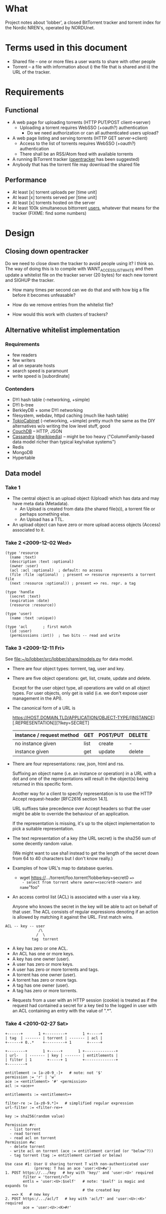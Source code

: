 # lobber.org (in Emacs -*- org -*- mode)

* What
Project notes about 'lobber', a closed BitTorrent tracker and
torrent index for the Nordic NREN's, operated by NORDUnet.
* Terms used in this document
- Shared file -- one or more files a user wants to share with other people
- Torrent -- a file with information about i) the file that is shared
  and ii) the URL of the tracker.
* Requirements
** Functional
- A web page for uploading torrents (HTTP PUT/POST client->server)
  - Uploading a torrent requires WebSSO (+oauth?) authentication
    - Do we need authorization or can all authenticated users upload?
- A web page listing and serving torrents (HTTP GET server->client)
  - Access to the list of torrents requires WebSSO (+oauth?)
    authentication
  - There shall be an RSS/Atom feed with available torrents
- A running BiTorrent tracker ([[http://erdgeist.org/arts/software/opentracker/][opentracker]] has been suggested)
- Anybody that has the torrent file may download the shared file
** Performance
- At least [x] torrent uploads per [time unit]
- At least [x] torrents served per [time unit]
- At least [x] torrents hosted on the server
- At least 100k simultaneous bittorrent _users_, whatever that means
  for the tracker (FIXME: find some numbers)
* Design
** Closing down opentracker
Do we need to close down the tracker to avoid people using it?  I
think so.  The way of doing this is to compile with
WANT_ACCESSLIST_WHITE and then update a whitelist file on the tracker
server (20 bytes) for each new torrent and SIGHUP the tracker.

- How many times per second can we do that and with how big a file
  before it becomes unfeasable?

- How do we remove entries from the whitelist file?

- How would this work with clusters of trackers?
** Alternative whitelist implementation
*** Requirements
- few readers
- few writers
- all on separate hosts
- search speed is paramount
- write speed is [subordinate]
*** Contenders
- DYI hash table (-networking, +simple)
- DYI b-tree
- BerkleyDB + some DYI networking
- filesystem, webdav, httpd caching (much like hash table)
- [[http://1978th.net/tokyocabinet/][TokioCabinet]] (-networking, +simple) pretty much the same as the DIY
  alternatives w/o writing the low level stuff, good
- [[http://couchdb.apache.org/][CouchDB]] -- HTTP, JSON
- [[http://incubator.apache.org/cassandra/][Cassandra]] ([[http://en.wikipedia.org/wiki/Cassandra_%28database%29][@wikipedia]]) -- might be too heavy ("ColumnFamily-based
  data model richer than typical key/value systems")
- Redis
- MongoDB
- Hypertable
** Data model
*** Take 1
- The central object is an upload object (Upload) which has data and
  may have meta data (Metadata).
  - An Upload is created from data (the shared file(s)), a torrent
    file or perhaps something else.
  - An Upload has a TTL.
- An upload object can have zero or more upload access objects
  (Access) associated to it.
*** Take 2 <2009-12-02 Wed>
#+BEGIN_EXAMPLE
(type 'resource
  (name :text)     
  (description :text :optional)
  (owner :user)
  (acl :acl :optional)  ; default: no access
  (file :file :optional)  ; present => resource represents a torrent file
  (next :resource :optional)) ; present => res. repr. a tag

(type 'handle
  (secret :text)
  (expiration :date)
  (resource :resource))

(type 'user)
  (name :text :unique))

(type 'acl       ; first match
  (id :user)
  (permisssions :int))  ; two bits -- read and write
#+END_EXAMPLE
*** Take 3 <2009-12-11 Fri>
See [[file:src/lobber/share/models.py][file:~/p/lobber/src/lobber/share/models.py]] for data model.

- There are four object types: torrrent, tag, user and key.

- There are five object operations: get, list, create, update and
  delete.

  Except for the user object type, all operations are valid on all
  object types.  For user objects, only get is valid (i.e. we don't
  expose user management in the API).

- The canonical form of a URL is

  https://HOST.DOMAIN.TLD/APPLICATION/OBJECT-TYPE/[INSTANCE][.REPRESENTATION]][?lkey=SECRET]


  | instance / request method | GET  | POST/PUT | DELETE |
  |---------------------------+------+----------+--------|
  | no instance given         | list | create   | -      |
  | instance given            | get  | update   | delete |
  |---------------------------+------+----------+--------|

- There are four representations: raw, json, html and rss.

  Suffixing an object name (i.e. an instance or operation) in a URL
  with a dot and one of the representations will result in the
  object(s) being returned in this specific form.

  Another way for a client to specify representation is to use the
  HTTP Accept request-header [RFC2616 section 14.1].

  URL suffixes take precedence over Accept headers so that the user
  might be able to override the behaviour of an application.

  If the representation is missing, it's up to the object
  implementation to pick a suitable representation.

- The text representation of a key (the URL secret) is the sha256 sum
  of some decently random value.

  (We might want to use sha1 instead to get the length of the secret
  down from 64 to 40 characters but I don't know really.)

- Examples of how URL's map to database queries.
  - wget https://.../torrent/foo.torrent?lobberkey=secret0 ==>
    - select from torrent where owner=<secret0->owner> and name="foo"

- An access control list (ACL) is associated with a user via a key.

  Anyone who knows the secret in the key will be able to act on behalf
  of that user.  The ACL consists of regular expressions denoting if
  an action is allowed by matching it against the URL.  First match
  wins.

#+BEGIN_EXAMPLE
  ACL -- key -- user
                 /\
                /  \
              tag  torrent
#+END_EXAMPLE	      

  - A key has zero or one ACL.
  - An ACL has one or more keys.
  - A key has one owner (user).
  - A user has zero or more keys.
  - A user has zero or more torrents and tags.
  - A torrent has one owner (user).
  - A torrent has zero or more tags.
  - A tag has one owner (user).
  - A tag has zero or more torrents.

- Requests from a user with an HTTP session (cookie) is treated as if
  the request had contained a secret for a key tied to the logged in
  user with an ACL containing an entry with the value of ".*".
*** Take 4 <2010-02-27 Sat>
#+BEGIN_EXAMPLE
+------+       1 +---------+       1 +-----+
| tag  | ------- | torrent | ------- | acl |
+------+ 0..*    +---------+ 1       +-----+

+--------+       1 +-----+       1 +--------------+
| url-   | ------- | key | ------- | entitlements |
| filter | 1       +-----+ 1       +--------------+
+--------+     

entitlement := [a-z0-9_-]+   # note: not '$'
permission := 'r' | 'w'
ace := <entitlement> '#' <permission>
acl := <ace>+

entitlements := <entitlement>+

filter-re := [a-z0-9.*]+   # simplified regular expression
url-filter := <filter-re>+

key := sha256(random value)

Permission #r:
  - list torrent
  - read torrent
  - read acl on torrent
Permission #w:
  - delete torrent
  - write acl on torrent (ace := entitlement carried (or "below"?))
  - tag torrent (tag := entitlement carried or below)

Use case #1: User U sharing torrent T with non-authenticated user
             (prereq: T has an ace 'user:<U>#w')
1. POST https://.../key   # key with 'key/' and 'user:<U>' required
        filter = 'torrent/<T>'
        entls = 'user:<U>:$self'   # note: '$self' is magic and expands to
                                   # the created key
   ==> K   # new key
2. POST https:/.../acl/T   # key with 'acl/T' and 'user:<U>:<K>' required
        ace = 'user:<U>:<K>#r'
   
#+END_EXAMPLE

** Web
*** Upload torrent
#+BEGIN_EXAMPLE
File: [input, path to file]
Share: [check box, default true]
Name: [input, text, optional]
Upload: [button] ==> Torrent uploaded
GET upload ==> "What's your preferred..." (upload.html)
           button: torrent_ul javaws_ul
                        \       /
			 \     / 
			  \   / (POST)
			   \ /
			 upload() [view.py]
			   /\
			  /  \
                  torrent_ul javaws_ul
			/      \
		       /        \
		      /    render launch.jnpl w/ "sessionid", "announce_url" and "apiurl"
		     /                                             |
	   render upload-torrent.html + UploadTorrent()      <share pressed>
	            |                                           /
   	      <share pressed> 				       /
	            \					      /
		     \					     /
		      ------ POST torrent/create ------------
		                       |
 			        torrent_create()
				       FIXME
		      
#+END_EXAMPLE
*** Torrent uploaded
#+BEGIN_EXAMPLE
Your torrent has been uploaded [and shared].
Your torrent: [URL] ==> Admin torrent
#+END_EXAMPLE
*** Admin torrent
TODO
*** List published torrents
TODO
* Notes
** NRKbeta and opentracker
http://search.cpan.org/dist/WWW-Opentracker-Stats/
** Playing with torrent files
On nordushare-dev, the 'bittorrent' package was installed.
*** make a torrent file
  btmakemetafile FILE http://nordushare-dev.nordu.net:4711/announce
*** view a torrent file
#+BEGIN_EXAMPLE
linus@nordushare-dev:~/tmp$ btshowmetainfo FILE.torrent
btshowmetainfo 20021207 - decode BitTorrent metainfo files

metainfo file.: vmlinuz.torrent
info hash.....: fd5c5211671b261b289dfe12a1d657b898b75902
file name.....: vmlinuz
file size.....: 3907424 (14 * 262144 + 237408)
announce url..: http://nordushare-dev.nordu.net:4711/announce
#+END_EXAMPLE
** Check out
- that bit in torrents the DHT article was talking about
* Progress [4/8]
** For Uutrecht
- [ ] web api
      - GET torrent/<inst>
- [ ] more web: create keys
** General (also listed in Jira)
- [ ] [[https://project.nordu.net/browse/LOBBERDEV-1][Federated login]]
- [ ] Send email to selected users with link to torrent file (after upload)
- [ ] http API (with ACL:s)
- [ ] remove 'nordushare' from url
- [ ] dig around in torrent file for description ("name") and more
      - s/name/notes/1 in class Torrent and store "name" from torrent
        file here.  The user can edit this field later.  The torrent
        file is stored as <hash>.torrent.
      Torrent spec: http://www.bittorrent.org/beps/bep_0003.html
** Needed for demo 2009-12-18 [6/8]
- [X] Working tracker running
- [X] Dummy page in Django
- [X] List of public, non expired torrents on start page
- Uploading torrent file
  - [X] Torrent and one Handle object is created in database
  - [X] File lands on disk
  - [X] Whitelist is updated and HUP is sent to tracker
- [X] Client is running, seeding everything in database (that hasn't expired)
- [X] _Some_ authentication
- [ ] Tracker sends 4xx rather than 5xx on "not allowed"
- [X] Save torrent files named as the hash of the torrent, present them in
      web as what was typed in as "name" (content-disposition?)
- [ ] Send mail with links on torrent creation
*** Use cases
** For 0.1, after 2009-12-16
- [ ] Proper DNS names
- [ ] Old torrent files are removed, from index (i.e. web page) and from whitelist
- [X] Proper Apache in front of Django
* Questions
- Should we flag the torrents as private?
* Flow
** User fills in a web form
#+BEGIN_EXAMPLE
- lobber/share/urls.py
- lobber/share/views.py (req.method != 'POST')
  render_to_response(SOME-FILE.html, lobber.share.forms.SOME-FORM)
- templ/share/SOME-FILE.html
  action=SOME-ACTION
- lobber/share/urls.py
- lobber/share/views.py (req.method == 'POST')
  if lobber.share.forms.SOME-FORM().is_valid():
#+END_EXAMPLE
     
* Operations
** Apache configuration
        <Location "/">
           SetHandler python-program
           PythonHandler django.core.handlers.modpython
           SetEnv DJANGO_SETTINGS_MODULE lobber.settings
           PythonDebug On
           PythonPath "['/home/nordushare/lobber/src'] + sys.path"

           AuthType shibboleth
           ShibRequireSession Off
           require shibboleth
           RequestHeader set X_REMOTE_USER %{eppn}e
           RequestHeader set EPPN %{eppn}e
           RequestHeader set GIVENNAME %{givenName}e
           RequestHeader set SN %{sn}e
           RequestHeader set MAIL %{mail}e
           RequestHeader set AFFILIATION %{affiliation}e
        </Location>

        <LocationMatch "Shibboleth.sso">
           SetHandler None
        </LocationMatch>

        <Location "/nordushare/login-federated/">
           AuthType shibboleth
           ShibRequireSession On
           require valid-user
        </Location>

        Alias /media /usr/share/pyshared/django/contrib/admin/media/
        Alias /jars /var/www/jars/
        Alias /css /var/www/css/
        Alias /js /var/www/js/
        # Allow indexing during development.  TODO: Remove.
        <LocationMatch "^/(jars|css|js|media)">
           Options Indexes FollowSymLinks
           Order allow,deny
           allow from all
           SetHandler None
        </LocationMatch>
